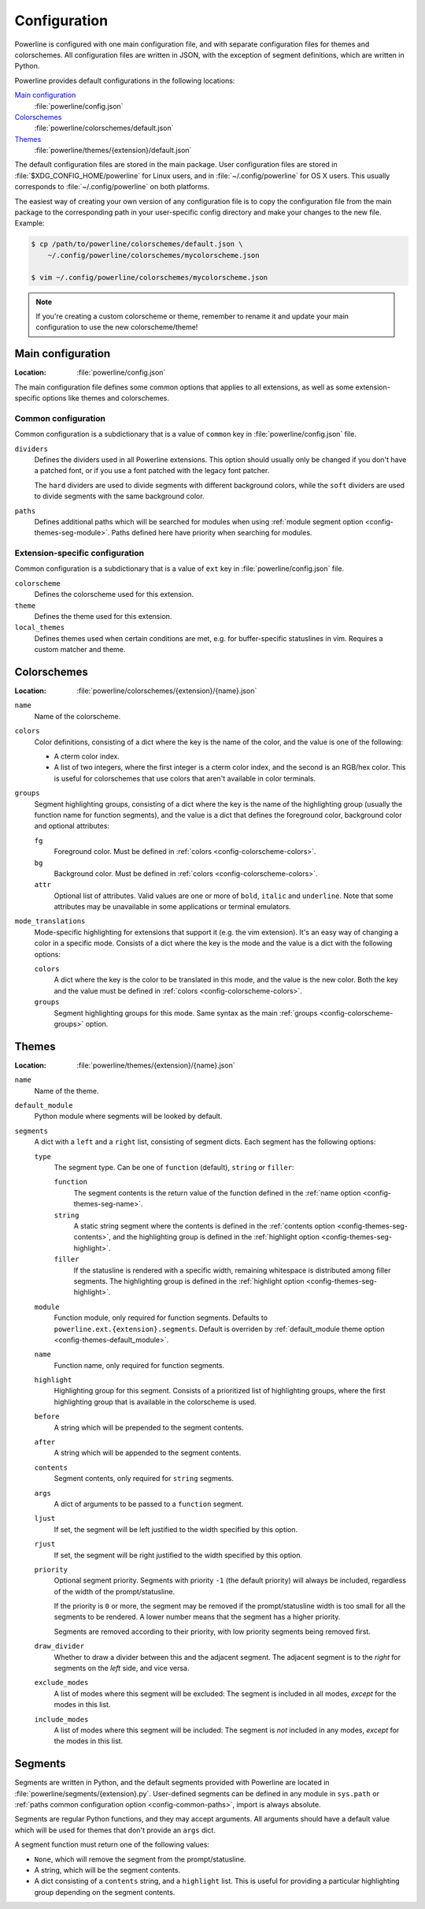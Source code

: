 Configuration
=============

Powerline is configured with one main configuration file, and with separate 
configuration files for themes and colorschemes. All configuration files are 
written in JSON, with the exception of segment definitions, which are 
written in Python.

Powerline provides default configurations in the following locations:

`Main configuration`_
    :file:`powerline/config.json`
`Colorschemes`_
    :file:`powerline/colorschemes/default.json`
`Themes`_
    :file:`powerline/themes/{extension}/default.json`

The default configuration files are stored in the main package. User 
configuration files are stored in :file:`$XDG_CONFIG_HOME/powerline` for 
Linux users, and in :file:`~/.config/powerline` for OS X users. This usually 
corresponds to :file:`~/.config/powerline` on both platforms.

The easiest way of creating your own version of any configuration file is to 
copy the configuration file from the main package to the corresponding path 
in your user-specific config directory and make your changes to the new 
file. Example:

.. code-block:: sh

    $ cp /path/to/powerline/colorschemes/default.json \
        ~/.config/powerline/colorschemes/mycolorscheme.json

    $ vim ~/.config/powerline/colorschemes/mycolorscheme.json

.. note:: If you're creating a custom colorscheme or theme, remember to 
   rename it and update your main configuration to use the new 
   colorscheme/theme!

Main configuration
------------------

:Location: :file:`powerline/config.json`

The main configuration file defines some common options that applies to all 
extensions, as well as some extension-specific options like themes and 
colorschemes.

Common configuration
^^^^^^^^^^^^^^^^^^^^

Common configuration is a subdictionary that is a value of ``common`` key in 
:file:`powerline/config.json` file.

``dividers``
    Defines the dividers used in all Powerline extensions. This option 
    should usually only be changed if you don't have a patched font, or if 
    you use a font patched with the legacy font patcher.

    The ``hard`` dividers are used to divide segments with different 
    background colors, while the ``soft`` dividers are used to divide 
    segments with the same background color.

``paths``
    .. _config-common-paths

    Defines additional paths which will be searched for modules when using 
    :ref:`module segment option <config-themes-seg-module>`. Paths defined here 
    have priority when searching for modules.

Extension-specific configuration
^^^^^^^^^^^^^^^^^^^^^^^^^^^^^^^^

Common configuration is a subdictionary that is a value of ``ext`` key in 
:file:`powerline/config.json` file.

``colorscheme``
    Defines the colorscheme used for this extension.

``theme``
    Defines the theme used for this extension.

``local_themes``
    Defines themes used when certain conditions are met, e.g. for 
    buffer-specific statuslines in vim. Requires a custom matcher and theme.

Colorschemes
------------

:Location: :file:`powerline/colorschemes/{extension}/{name}.json`

``name``
    Name of the colorscheme.

``colors``
    .. _config-colorscheme-colors:

    Color definitions, consisting of a dict where the key is the name of the 
    color, and the value is one of the following:

    * A cterm color index.
    * A list of two integers, where the first integer is a cterm color 
      index, and the second is an RGB/hex color. This is useful for 
      colorschemes that use colors that aren't available in color terminals.

``groups``
    .. _config-colorscheme-groups:

    Segment highlighting groups, consisting of a dict where the key is the 
    name of the highlighting group (usually the function name for function 
    segments), and the value is a dict that defines the foreground color, 
    background color and optional attributes:

    ``fg``
        Foreground color. Must be defined in :ref:`colors 
        <config-colorscheme-colors>`.

    ``bg``
        Background color. Must be defined in :ref:`colors 
        <config-colorscheme-colors>`.

    ``attr``
        Optional list of attributes. Valid values are one or more of 
        ``bold``, ``italic`` and ``underline``. Note that some attributes 
        may be unavailable in some applications or terminal emulators.

``mode_translations``
    Mode-specific highlighting for extensions that support it (e.g. the vim 
    extension). It's an easy way of changing a color in a specific mode.  
    Consists of a dict where the key is the mode and the value is a dict 
    with the following options:

    ``colors``
        A dict where the key is the color to be translated in this mode, and 
        the value is the new color. Both the key and the value must be 
        defined in :ref:`colors <config-colorscheme-colors>`.

    ``groups``
        Segment highlighting groups for this mode. Same syntax as the main 
        :ref:`groups <config-colorscheme-groups>` option.

Themes
------

:Location: :file:`powerline/themes/{extension}/{name}.json`

``name``
    Name of the theme.

``default_module``
    .. _config-themes-default_module:

    Python module where segments will be looked by default.

``segments``
    A dict with a ``left`` and a ``right`` list, consisting of segment 
    dicts. Each segment has the following options:

    ``type``
        The segment type. Can be one of ``function`` (default), ``string`` 
        or ``filler``:

        ``function``
            The segment contents is the return value of the function defined 
            in the :ref:`name option <config-themes-seg-name>`.

        ``string``
            A static string segment where the contents is defined in the 
            :ref:`contents option <config-themes-seg-contents>`, and the 
            highlighting group is defined in the :ref:`highlight option 
            <config-themes-seg-highlight>`.

        ``filler``
            If the statusline is rendered with a specific width, remaining 
            whitespace is distributed among filler segments. The 
            highlighting group is defined in the :ref:`highlight option 
            <config-themes-seg-highlight>`.

    ``module``
        .. _config-themes-seg-module:

        Function module, only required for function segments. Defaults to 
        ``powerline.ext.{extension}.segments``. Default is overriden by 
        :ref:`default_module theme option <config-themes-default_module>`.

    ``name``
        .. _config-themes-seg-name:

        Function name, only required for function segments.

    ``highlight``
        .. _config-themes-seg-highlight:

        Highlighting group for this segment. Consists of a prioritized list 
        of highlighting groups, where the first highlighting group that is 
        available in the colorscheme is used.

    ``before``
        A string which will be prepended to the segment contents.

    ``after``
        A string which will be appended to the segment contents.

    ``contents``
        .. _config-themes-seg-contents:

        Segment contents, only required for ``string`` segments.

    ``args``
        A dict of arguments to be passed to a ``function`` segment.

    ``ljust``
        If set, the segment will be left justified to the width specified by 
        this option.

    ``rjust``
        If set, the segment will be right justified to the width specified 
        by this option.

    ``priority``
        Optional segment priority. Segments with priority ``-1`` (the 
        default priority) will always be included, regardless of the width 
        of the prompt/statusline.

        If the priority is ``0`` or more, the segment may be removed if the 
        prompt/statusline width is too small for all the segments to be 
        rendered. A lower number means that the segment has a higher 
        priority.

        Segments are removed according to their priority, with low priority 
        segments being removed first.

    ``draw_divider``
        Whether to draw a divider between this and the adjacent segment. The 
        adjacent segment is to the *right* for segments on the *left* side, 
        and vice versa.

    ``exclude_modes``
        A list of modes where this segment will be excluded: The segment is 
        included in all modes, *except* for the modes in this list.

    ``include_modes``
        A list of modes where this segment will be included: The segment is 
        *not* included in any modes, *except* for the modes in this list.

Segments
--------

Segments are written in Python, and the default segments provided with 
Powerline are located in :file:`powerline/segments/{extension}.py`.  
User-defined segments can be defined in any module in ``sys.path`` or 
:ref:`paths common configuration option <config-common-paths>`, import is 
always absolute.

Segments are regular Python functions, and they may accept arguments. All 
arguments should have a default value which will be used for themes that 
don't provide an ``args`` dict.

A segment function must return one of the following values:

* ``None``, which will remove the segment from the prompt/statusline.
* A string, which will be the segment contents.
* A dict consisting of a ``contents`` string, and a ``highlight`` list. This 
  is useful for providing a particular highlighting group depending on the 
  segment contents.
